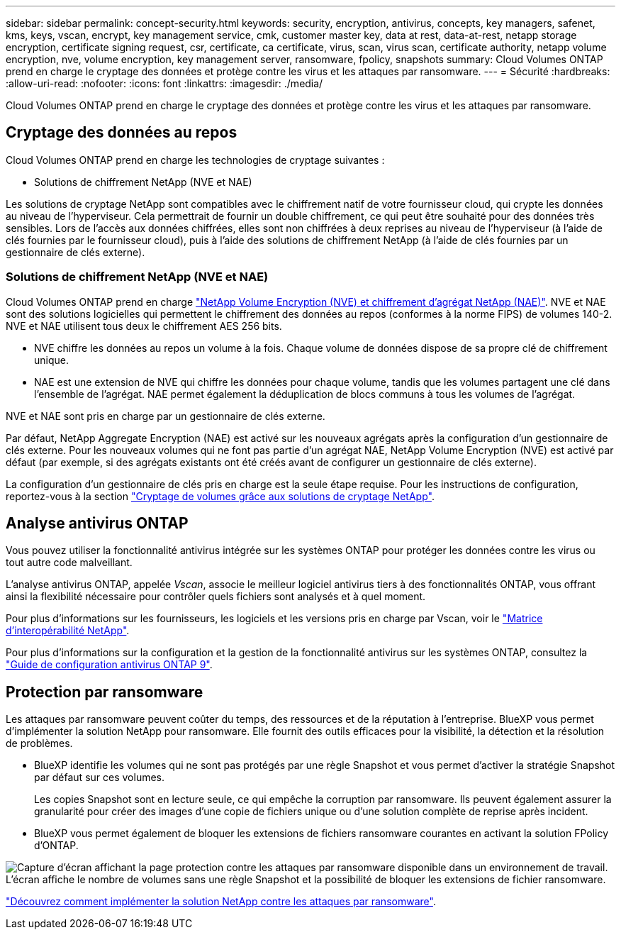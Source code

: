 ---
sidebar: sidebar 
permalink: concept-security.html 
keywords: security, encryption, antivirus, concepts, key managers, safenet, kms, keys, vscan, encrypt, key management service, cmk, customer master key, data at rest, data-at-rest, netapp storage encryption, certificate signing request, csr, certificate, ca certificate, virus, scan, virus scan, certificate authority, netapp volume encryption, nve, volume encryption, key management server, ransomware, fpolicy, snapshots 
summary: Cloud Volumes ONTAP prend en charge le cryptage des données et protège contre les virus et les attaques par ransomware. 
---
= Sécurité
:hardbreaks:
:allow-uri-read: 
:nofooter: 
:icons: font
:linkattrs: 
:imagesdir: ./media/


[role="lead"]
Cloud Volumes ONTAP prend en charge le cryptage des données et protège contre les virus et les attaques par ransomware.



== Cryptage des données au repos

Cloud Volumes ONTAP prend en charge les technologies de cryptage suivantes :

* Solutions de chiffrement NetApp (NVE et NAE)


ifdef::aws[]

* Service de gestion des clés AWS


endif::aws[]

ifdef::azure[]

* Chiffrement de service de stockage Azure


endif::azure[]

ifdef::gcp[]

* Chiffrement par défaut Google Cloud Platform


endif::gcp[]

Les solutions de cryptage NetApp sont compatibles avec le chiffrement natif de votre fournisseur cloud, qui crypte les données au niveau de l'hyperviseur. Cela permettrait de fournir un double chiffrement, ce qui peut être souhaité pour des données très sensibles. Lors de l'accès aux données chiffrées, elles sont non chiffrées à deux reprises au niveau de l'hyperviseur (à l'aide de clés fournies par le fournisseur cloud), puis à l'aide des solutions de chiffrement NetApp (à l'aide de clés fournies par un gestionnaire de clés externe).



=== Solutions de chiffrement NetApp (NVE et NAE)

Cloud Volumes ONTAP prend en charge https://www.netapp.com/pdf.html?item=/media/17070-ds-3899.pdf["NetApp Volume Encryption (NVE) et chiffrement d'agrégat NetApp (NAE)"^]. NVE et NAE sont des solutions logicielles qui permettent le chiffrement des données au repos (conformes à la norme FIPS) de volumes 140-2. NVE et NAE utilisent tous deux le chiffrement AES 256 bits.

* NVE chiffre les données au repos un volume à la fois. Chaque volume de données dispose de sa propre clé de chiffrement unique.
* NAE est une extension de NVE qui chiffre les données pour chaque volume, tandis que les volumes partagent une clé dans l'ensemble de l'agrégat. NAE permet également la déduplication de blocs communs à tous les volumes de l'agrégat.


NVE et NAE sont pris en charge par un gestionnaire de clés externe.

ifdef::azure[]

endif::azure[]

ifdef::gcp[]

endif::gcp[]

Par défaut, NetApp Aggregate Encryption (NAE) est activé sur les nouveaux agrégats après la configuration d'un gestionnaire de clés externe. Pour les nouveaux volumes qui ne font pas partie d'un agrégat NAE, NetApp Volume Encryption (NVE) est activé par défaut (par exemple, si des agrégats existants ont été créés avant de configurer un gestionnaire de clés externe).

La configuration d'un gestionnaire de clés pris en charge est la seule étape requise. Pour les instructions de configuration, reportez-vous à la section link:task-encrypting-volumes.html["Cryptage de volumes grâce aux solutions de cryptage NetApp"].

ifdef::aws[]



=== Service de gestion des clés AWS

Lorsque vous lancez un système Cloud Volumes ONTAP dans AWS, vous pouvez activer le chiffrement des données à l'aide du http://docs.aws.amazon.com/kms/latest/developerguide/overview.html["AWS Key Management Service (KMS)"^]. BlueXP demande des clés de données à l'aide d'une clé maître client (CMK).


TIP: Une fois que vous avez créé un système Cloud Volumes ONTAP, vous ne pouvez pas modifier la méthode de chiffrement des données AWS.

Si vous souhaitez utiliser cette option de cryptage, vous devez vous assurer que le système AWS KMS est correctement configuré. Pour plus de détails, voir link:task-setting-up-kms.html["Configuration du système AWS KMS"].

endif::aws[]

ifdef::azure[]



=== Chiffrement de service de stockage Azure

Les données sont automatiquement chiffrées sur Cloud Volumes ONTAP dans Azure à l'aide de https://azure.microsoft.com/en-us/documentation/articles/storage-service-encryption/["Chiffrement de service de stockage Azure"^] Et elle est dotée d'une clé gérée par Microsoft.

Si vous préférez, vous pouvez utiliser vos propres clés de chiffrement. link:task-set-up-azure-encryption.html["Découvrez comment configurer Cloud Volumes ONTAP de manière à utiliser une clé gérée par le client dans Azure"].

endif::azure[]

ifdef::gcp[]



=== Chiffrement par défaut Google Cloud Platform

https://cloud.google.com/security/encryption-at-rest/["Chiffrement des données au repos Google Cloud Platform"^] Est activé par défaut pour Cloud Volumes ONTAP. Aucune configuration n'est requise.

Google Cloud Storage chiffre toujours vos données avant leur écriture sur le disque, mais vous pouvez utiliser les API BlueXP pour créer un système Cloud Volumes ONTAP qui utilise des clés de chiffrement _gérées par le client_. Il s'agit des clés que vous créez et gérez dans GCP à l'aide du service Cloud Key Management. link:task-setting-up-gcp-encryption.html["En savoir plus >>"].

endif::gcp[]



== Analyse antivirus ONTAP

Vous pouvez utiliser la fonctionnalité antivirus intégrée sur les systèmes ONTAP pour protéger les données contre les virus ou tout autre code malveillant.

L'analyse antivirus ONTAP, appelée _Vscan_, associe le meilleur logiciel antivirus tiers à des fonctionnalités ONTAP, vous offrant ainsi la flexibilité nécessaire pour contrôler quels fichiers sont analysés et à quel moment.

Pour plus d'informations sur les fournisseurs, les logiciels et les versions pris en charge par Vscan, voir le http://mysupport.netapp.com/matrix["Matrice d'interopérabilité NetApp"^].

Pour plus d'informations sur la configuration et la gestion de la fonctionnalité antivirus sur les systèmes ONTAP, consultez la http://docs.netapp.com/ontap-9/topic/com.netapp.doc.dot-cm-acg/home.html["Guide de configuration antivirus ONTAP 9"^].



== Protection par ransomware

Les attaques par ransomware peuvent coûter du temps, des ressources et de la réputation à l'entreprise. BlueXP vous permet d'implémenter la solution NetApp pour ransomware. Elle fournit des outils efficaces pour la visibilité, la détection et la résolution de problèmes.

* BlueXP identifie les volumes qui ne sont pas protégés par une règle Snapshot et vous permet d'activer la stratégie Snapshot par défaut sur ces volumes.
+
Les copies Snapshot sont en lecture seule, ce qui empêche la corruption par ransomware. Ils peuvent également assurer la granularité pour créer des images d'une copie de fichiers unique ou d'une solution complète de reprise après incident.

* BlueXP vous permet également de bloquer les extensions de fichiers ransomware courantes en activant la solution FPolicy d'ONTAP.


image:screenshot_ransomware_protection.gif["Capture d'écran affichant la page protection contre les attaques par ransomware disponible dans un environnement de travail. L'écran affiche le nombre de volumes sans une règle Snapshot et la possibilité de bloquer les extensions de fichier ransomware."]

link:task-protecting-ransomware.html["Découvrez comment implémenter la solution NetApp contre les attaques par ransomware"].
